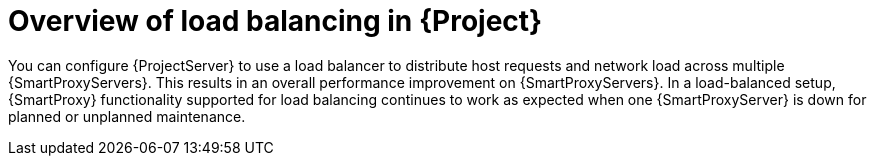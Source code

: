 [id="overview-of-load-balancing-in-project_{context}"]
= Overview of load balancing in {Project}

You can configure {ProjectServer} to use a load balancer to distribute host requests and network load across multiple {SmartProxyServers}.
This results in an overall performance improvement on {SmartProxyServers}.
In a load-balanced setup, {SmartProxy} functionality supported for load balancing continues to work as expected when one {SmartProxyServer} is down for planned or unplanned maintenance.